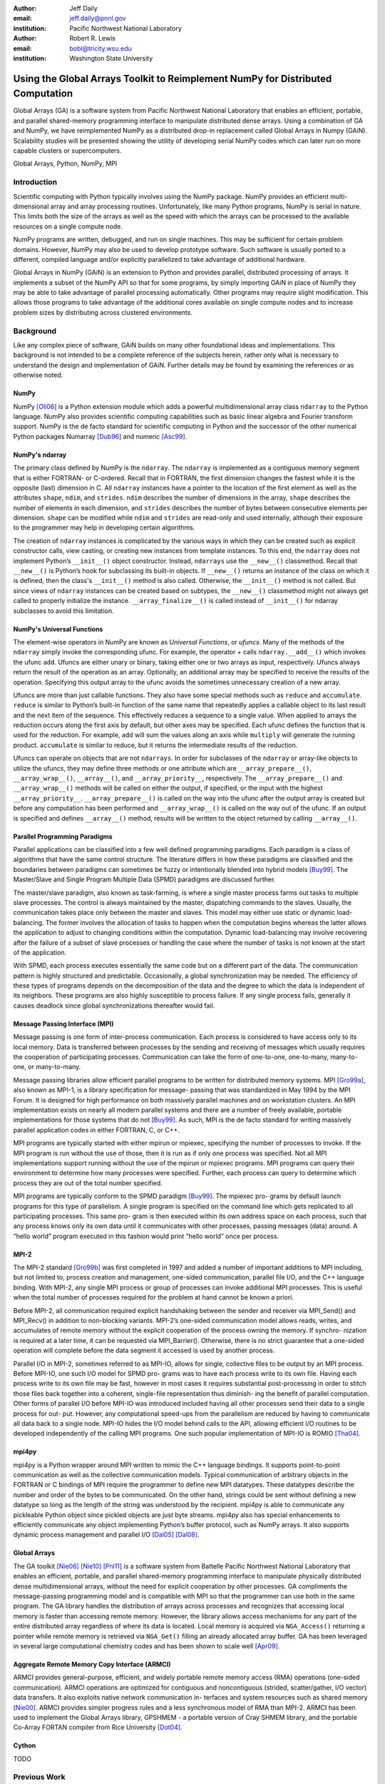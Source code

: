 :author: Jeff Daily
:email: jeff.daily@pnnl.gov
:institution: Pacific Northwest National Laboratory

:author: Robert R. Lewis
:email: bobl@tricity.wsu.edu
:institution: Washington State University

--------------------------------------------------------------------------------
Using the Global Arrays Toolkit to Reimplement NumPy for Distributed Computation
--------------------------------------------------------------------------------

.. class:: abstract

   Global Arrays (GA) is a software system from Pacific Northwest National
   Laboratory that enables an efficient, portable, and parallel shared-memory
   programming interface to manipulate distributed dense arrays. Using a
   combination of GA and NumPy, we have reimplemented NumPy as a distributed
   drop-in replacement called Global Arrays in Numpy (GAiN). Scalability
   studies will be presented showing the utility of developing serial NumPy
   codes which can later run on more capable clusters or supercomputers.

.. class:: keywords

   Global Arrays, Python, NumPy, MPI

Introduction
------------

Scientific computing with Python typically involves using the NumPy package.
NumPy provides an efficient multi-dimensional array and array processing
routines. Unfortunately, like many Python programs, NumPy is serial in nature.
This limits both the size of the arrays as well as the speed with which the
arrays can be processed to the available resources on a single compute node.

NumPy programs are written, debugged, and run on single machines. This may be
sufficient for certain problem domains. However, NumPy may also be used to
develop prototype software. Such software is usually ported to a different,
compiled language and/or explicitly parallelized to take advantage of
additional hardware.

Global Arrays in NumPy (GAiN) is an extension to Python and provides parallel,
distributed processing of arrays. It implements a subset of the NumPy API so
that for some programs, by simply importing GAiN in place of NumPy they may be
able to take advantage of parallel processing automatically. Other programs
may require slight modification. This allows those programs to take advantage
of the additional cores available on single compute nodes and to increase
problem sizes by distributing across clustered environments.

Background
----------

Like any complex piece of software, GAiN builds on many other foundational
ideas and implementations. This background is not intended to be a complete
reference of the subjects herein, rather only what is necessary to
understand the design and implementation of GAiN. Further details may be found
by examining the references or as otherwise noted.

NumPy
=====

NumPy [Oli06]_ is a Python extension module which adds a powerful
multidimensional array class ``ndarray`` to the Python language. NumPy also
provides scientific computing capabilities such as basic linear algebra and
Fourier transform support. NumPy is the de facto standard for scientific
computing in Python and the successor of the other numerical Python packages
Numarray [Dub96]_ and numeric [Asc99]_.

NumPy's ndarray
===============

The primary class defined by NumPy is the ``ndarray``. The ``ndarray`` is
implemented as a contiguous memory segment that is either FORTRAN- or
C-ordered. Recall that in FORTRAN, the first dimension changes the fastest
while it is the opposite (last) dimension in C. All ``ndarray`` instances have
a pointer to the location of the first element as well as the attributes
``shape``, ``ndim``, and ``strides``. ``ndim`` describes the number of
dimensions in the array, ``shape`` describes the number of elements in each
dimension, and ``strides`` describes the number of bytes between consecutive
elements per dimension. ``shape`` can be modified while ``ndim`` and
``strides`` are read-only and used internally, although their exposure to the
programmer may help in developing certain algorithms.

The creation of ``ndarray`` instances is complicated by the various ways in
which they can be created such as explicit constructor calls, view casting, or
creating new instances from template instances. To this end, the ``ndarray``
does not implement Python’s ``__init__()`` object constructor.  Instead,
``ndarrays`` use the ``__new__()`` classmethod. Recall that ``__new__()`` is
Python’s hook for subclassing its built-in objects. If ``__new__()`` returns
an instance of the class on which it is defined, then the class's
``__init__()`` method is also called. Otherwise, the ``__init__()`` method is
not called. But since views of ``ndarray`` instances can be created based on
subtypes, the ``__new__()`` classmethod might not always get called to
properly initialize the instance. ``__array_finalize__()`` is called instead
of ``__init__()`` for ndarray subclasses to avoid this limitation.

NumPy's Universal Functions
===========================

The element-wise operators in NumPy are known as *Universal Functions*, or
*ufuncs*. Many of the methods of the ``ndarray`` simply invoke the
corresponding ufunc. For example, the operator + calls ``ndarray.__add__()``
which invokes the ufunc ``add``. Ufuncs are either unary or binary, taking
either one or two arrays as input, respectively. Ufuncs always return the
result of the operation as an array. Optionally, an additional array may be
specified to receive the results of the operation. Specifying this output
array to the ufunc avoids the sometimes unnecessary creation of a new array.

Ufuncs are more than just callable functions. They also have some special
methods such as ``reduce`` and ``accumulate``. ``reduce`` is similar to
Python’s built-in function of the same name that repeatedly applies a callable
object to its last result and the next item of the sequence. This effectively
reduces a sequence to a single value. When applied to arrays the reduction
occurs along the first axis by default, but other axes may be specified. Each
ufunc defines the function that is used for the reduction. For example,
``add`` will sum the values along an axis while ``multiply`` will generate the
running product.  ``accumulate`` is similar to reduce, but it returns the
intermediate results of the reduction.

Ufuncs can operate on objects that are not ``ndarrays``. In order for
subclasses of the ``ndarray`` or array-like objects to utilize the ufuncs,
they may define three methods or one attribute which are
``__array_prepare__()``, ``__array_wrap__()``, ``__array__()``, and
``__array_priority__``, respectively.  The ``__array_prepare__()`` and
``__array_wrap__()`` methods will be called on either the output, if
specified, or the input with the highest ``__array_priority__``.
``__array_prepare__()`` is called on the way into the ufunc after the output
array is created but before any computation has been performed and
``__array_wrap__()`` is called on the way out of the ufunc. If an output is
specified and defines ``__array__()`` method, results will be written to the
object returned by calling ``__array__()``.

Parallel Programming Paradigms
==============================

Parallel applications can be classified into a few well defined programming
paradigms. Each paradigm is a class of algorithms that have the same control
structure. The literature differs in how these paradigms are classified and
the boundaries between paradigms can sometimes be fuzzy or intentionally
blended into hybrid models [Buy99]_. The Master/Slave and Single Program
Multiple Data (SPMD) paradigms are discussed further.

The master/slave paradigm, also known as task-farming, is where a single
master process farms out tasks to multiple slave processes. The control is
always maintained by the master, dispatching commands to the slaves. Usually,
the communication takes place only between the master and slaves. This model
may either use static or dynamic load-balancing. The former involves the
allocation of tasks to happen when the computation begins whereas the latter
allows the application to adjust to changing conditions within the
computation. Dynamic load-balancing may involve recovering after the failure
of a subset of slave processes or handling the case where the number of tasks
is not known at the start of the application.

With SPMD, each process executes essentially the same code but on a different
part of the data. The communication pattern is highly structured and
predictable. Occasionally, a global synchronization may be needed. The
efficiency of these types of programs depends on the decomposition of the data
and the degree to which the data is independent of its neighbors. These
programs are also highly susceptible to process failure. If any single process
fails, generally it causes deadlock since global synchronizations thereafter
would fail.

Message Passing Interface (MPI)
===============================

Message passing is one form of inter-process communication. Each process is
considered to have access only to its local memory. Data is transferred
between processes by the sending and receiving of messages which usually
requires the cooperation of participating processes. Communication can take
the form of one-to-one, one-to-many, many-to-one, or many-to-many.

Message passing libraries allow efficient parallel programs to be written for
distributed memory systems. MPI [Gro99a]_, also known as MPI-1, is a library
specification for message- passing that was standardized in May 1994 by the
MPI Forum. It is designed for high performance on both massively parallel
machines and on workstation clusters. An MPI implementation exists on nearly
all modern parallel systems and there are a number of freely available,
portable implementations for those systems that do not [Buy99]_.  As such, MPI
is the de facto standard for writing massively parallel application codes in
either FORTRAN, C, or C++.

MPI programs are typically started with either mpirun or mpiexec, specifying
the number of processes to invoke. If the MPI program is run without the use
of those, then it is run as if only one process was specified. Not all MPI
implementations support running without the use of the mpirun or mpiexec
programs. MPI programs can query their environment to determine how many
processes were specified. Further, each process can query to determine which
process they are out of the total number specified.

MPI programs are typically conform to the SPMD paradigm [Buy99]_. The mpiexec
pro- grams by default launch programs for this type of parallelism. A single
program is specified on the command line which gets replicated to all
participating processes. This same pro- gram is then executed within its own
address space on each process, such that any process knows only its own data
until it communicates with other processes, passing messages (data) around. A
“hello world” program executed in this fashion would print ”hello world” once
per process.

MPI-2
=====

The MPI-2 standard [Gro99b]_ was first completed in 1997 and added a number of
important additions to MPI including, but not limited to, process creation and
management, one-sided communication, parallel file I/O, and the C++ language
binding. With MPI-2, any single MPI process or group of processes can invoke
additional MPI processes. This is useful when the total number of processes
required for the problem at hand cannot be known a priori.

Before MPI-2, all communication required explicit handshaking between the
sender and receiver via MPI_Send() and MPI_Recv() in addition to non-blocking
variants.  MPI-2’s one-sided communication model allows reads, writes, and
accumulates of remote memory without the explicit cooperation of the process
owning the memory. If synchro- nization is required at a later time, it can be
requested via MPI_Barrier(). Otherwise, there is no strict guarantee that a
one-sided operation will complete before the data segment it accessed is used
by another process.

Parallel I/O in MPI-2, sometimes referred to as MPI-IO, allows for single,
collective files to be output by an MPI process. Before MPI-IO, one such I/O
model for SPMD pro- grams was to have each process write to its own file.
Having each process write to its own file may be fast, however in most cases
it requires substantial post-processing in order to stitch those files back
together into a coherent, single-file representation thus diminish- ing the
benefit of parallel computation. Other forms of parallel I/O before MPI-IO was
introduced included having all other processes send their data to a single
process for out- put. However, any computational speed-ups from the
parallelism are reduced by having to communicate all data back to a single
node. MPI-IO hides the I/O model behind calls to the API, allowing efficient
I/O routines to be developed independently of the calling MPI programs. One
such popular implementation of MPI-IO is ROMIO [Tha04]_.

mpi4py
======

mpi4py is a Python wrapper around MPI written to mimic the C++ language
bindings. It supports point-to-point communication as well as the collective
communication models. Typical communication of arbitrary objects in the
FORTRAN or C bindings of MPI require the programmer to define new MPI
datatypes. These datatypes describe the number and order of the bytes to be
communicated. On the other hand, strings could be sent without defining a new
datatype so long as the length of the string was understood by the recipient.
mpi4py is able to communicate any pickleable Python object since pickled
objects are just byte streams. mpi4py also has special enhancements to
efficiently communicate any object implementing Python’s buffer protocol, such
as NumPy arrays. It also supports dynamic process management and parallel I/O
[Dal05]_ [Dal08]_.

Global Arrays
=============

The GA toolkit [Nie06]_ [Nie10]_ [Pnl11]_ is a software system from Battelle
Pacific Northwest National Laboratory that enables an efficient, portable, and
parallel shared-memory programming interface to manipulate physically
distributed dense multidimensional arrays, without the need for explicit
cooperation by other processes. GA compliments the message-passing programming
model and is compatible with MPI so that the programmer can use both in the
same program. The GA library handles the distribution of arrays across
processes and recognizes that accessing local memory is faster than accessing
remote memory. However, the library allows access mechanisms for any part of
the entire distributed array regardless of where its data is located. Local
memory is acquired via ``NGA_Access()`` returning a pointer while remote
memory is retrieved via ``NGA_Get()`` filling an already allocated array
buffer. GA has been leveraged in several large computational chemistry codes
and has been shown to scale well [Apr09]_.

Aggregate Remote Memory Copy Interface (ARMCI)
==============================================

ARMCI provides general-purpose, efficient, and widely portable remote memory
access (RMA) operations (one-sided communication). ARMCI operations are
optimized for contiguous and noncontiguous (strided, scatter/gather, I/O
vector) data transfers. It also exploits native network communication in-
terfaces and system resources such as shared memory [Nie00]_.  ARMCI provides
simpler progress rules and a less synchronous model of RMA than MPI-2. ARMCI
has been used to implement the Global Arrays library, GPSHMEM - a portable
version of Cray SHMEM library, and the portable Co-Array FORTAN compiler from
Rice University [Dot04]_.

Cython
======

TODO

Previous Work
-------------

GAiN is similar in many ways to other parallel computation software packages.
It attempts to leverage the best ideas for transparent, parallel processing
found in current systems. The following packages provided insight into how
GAiN was to be developed.

Star-P
======

MITMatlab [Hus98]_, which was later rebranded as Star-P [Ede07]_, provids a
client-server model for interactive, large-scale scientific computation. It
provids a transparently parallel front-en through the popular MATLAB [Pal07]_
numerical package and sends the parallel computations to its Parallel Problem
Server workhorse. Separating the interactive, serial nature of MATLAB from the
parallel computation server allows the user to leverage both of their
strengths. This also allows much larger arrays to be operated over than is
allowed by a single compute node.

Global Arrays Meets MATLAB
==========================

Global Arrays Meets MATLAB (GAMMA) [Pan06]_ provides a MATLAB binding to the
GA toolkit, thus allowing for larger problem sizes and parallel computation.
MATLAB provides an interactive interpreter, however to fully utilize GAMMA one
must run within a parallel environment such as provided by MPI and a cluster
of compute nodes.  GAMMA was shown to scale well even within an interpreted
environment like MATLAB.

IPython
=======

IPython [Per07]_ provides an enhanced interactive Python shell as well as an
architecture for interactive parallel computing. IPython supports practically
all models of parallelism but more importantly in an interactive way. For
instance, a single interactive Python shell could be controlling a parallel
program running on a super computer. This is done by having a Python engine
running on a remote machine which is able to receive Python commands.

IPython's distarray
===================

distarray [Gra09]_ is an experimental package for the IPython project.
distarray uses IPython’s architecture as well as MPI extensively in order to
look and feel like NumPy’s ndarray. Only the SPMD model of parallel
computation is supported, unlike other parallel models supported directly by
IPython.  Further, the status of distarray is that of a proof of concept and
not production ready.

GpuPy
=====

A Graphics Process Unit (GPU) is a powerful parallel processor that is capable
of more floating point calculations per second than a traditional CPU.
However, GPUs are more difficult to program and require other special
considerations such as copying data from main memory to the GPU’s on-board
memory in order for it to be processed, then copying the results back. The
GpuPy [Eit07]_ Python extension package was developed to lessen these burdens
by providing a NumPy-like interface for the GPU. Preliminary results
demonstrate considerable speedups for certain single-precision floating point
operations.

pyGA
====

The Global Arrays toolkit was wrapped in Python for the 3.x series of GA by
Robert Harrison [Har99]. It was written as a C extension to Python and only
wrapped a subset of the complete GA functionality. It illustrated some
important concepts such as the benefits of integration with NumPy and the
difficulty of compiling GA on certain systems. In pyGA, the local or remote
portions of the global arrays were retrieved as NumPy arrays at which point
they could be used as inputs to NumPy functions like the ufuncs. However, the
burden was still on the programmer to understand the SPMD nature of the
program. For example, when accessing the global array as an ndarray, the array
shape and dimensions would match that of the local array maintained by the
process calling the access function. Such an implementation is entirely
correct, however there was no attempt to handle slicing at the global level as
it is implemented in NumPy. In short, pyGA recognized the benefit of
returning portions of the global array wrapped in a NumPy array, but it did
not treat the global arrays as if they were themselves a subclass of the
ndarray.

Co-Array Python
===============

Co-Array Python [Ras04]_ is modeled after the Co-Array FORTRAN extensions to
FORTRAN 95. It allows the programmer to access data elements on non-local
processors via an extra array dimension, called the co-dimension. The
``CoArray`` module provided a local data structure existing on all processors
executing in a SPMD fashion. The CoArray was designed as an extension to
Numeric Python [Asc99]_.

Design
------

There comes a point at which a single compute node does not have the resources
necessary for executing a given problem. The need for parallel programming and
running these programs on parallel architectures is obvious, however,
efficiently programming for a parallel environment can be a daunting task. One
area of research is to automatically parallelize otherwise serial programs and
to do so with the least amount of user intervention [Buy99]_. GAiN attempts to
do this for certain Python programs utilizing the NumPy module. It will be
shown that some NumPy program can be parallelized in a nearly transparent way
with GAiN.

Both NumPy and Global Arrays are well established in their respective
communities. However, NumPy is inherently serial.  Also, the size of its
arrays are limited by the resources of a single compute node. NumPy’s
computational capabilities may be efficient, however parallelizing them using
the SPMD paradigm will allow for larger problem sizes and may also see
performance gains. This design attempts to leverage the substantial work that
is Global Arrays in support of large parallel array computation within the
NumPy framework.

Python is known for among other things its ease of use, elegant syntax, and
its interactive interpreter. Python users would expect these capabilities to
remain intact for any extension written for it. The IPython project is a good
example of supporting the interactive interpreter and parallel computation
simultaneously. Users familiar with NumPy would expect its syntax and
semantics to remain intact if large parallel array computation were added to
its feature set.

High performance computing users are familiar with writing codes that optimize
every last bit of performance out of the system where they are are being run.
Although message-passing is a useful and widely adopted computation model,
Global Arrays users have come to appreciate the abstraction of a shared-memory
interface to a distributed memory array. In either case, users are familiar
with the challenges involved in maintaining scalability as problem sizes
increase or as additional hardware is added. Maintaining these codes may be
difficult if they are muddled with FORTRAN and/or C and various
message-passing API calls. If one of these users were to switch to NumPy in
order to leverage its strengths, they would hope to not sacrifice the
performance and scalability they once may have enjoyed. Given the two user
communities discussed above, our GAiN module attempts to bridge the gap and
support both.

There are a few assumptions which govern the design of GAiN. First, all public
GAiN functions are collective. Since Python and NumPy were designed to run
serially on workstations, it naturally follows that GAiN -- running in an SPMD
fashion -- will execute every public function collectively. Second, not all
arrays should be distributed. If we assume that the cost of communication is
high such that communication should be avoided, cetain design goals become
clear. Small arrays and scalar values should be replicated on each process
rather than distributed, and data locality should be emphasized over
communiation. It follows, then, that GAiN operations should allow
mixed inputs of both distributed and local array-like objects. Further, NumPy
represents an extensive, useful, and hardened API. Every effort to reuse NumPy
should be made. Lastly, GA has its own strengths to offer such as processor
groups and custom data distributions. In order to maximize scalability of this
implementation, we should enable the use of processor groups [Nie05]_.

Both NumPy and GA provide multidimensional arrays and implement, among other
things, element-wise operations and linear algebra routines. Although they
have a number of differences, the primary one is that NumPy programs run
within a single address space while Global Arrys are distributed. When
translating from NumPy to Global Arrays, each process must translate NumPy
calls into calls with respect to their local array portions.

A distributed array representation must acknowledge the duality of a global
array and the many local arrays. Figure :ref:`fig1` will help illustrate.
Each local piece of the ``gain.ndarray`` has its own shape (in parenthesis)
and knows its portion of the distribution (in square brackets). Each local
piece also knows the global shape.

.. figure:: image1_crop.png

    :label:`fig1`
    Each local piece of the ``gain.ndarray`` has its own shape (in
    parenthesis) and knows its portion of the distribution (in square
    brackets). Each local piece also knows the global shape.

In order to handle the bookkeeping required for the distributed nature of
these arrays, a fundamental design decision was whether to subclass the
``ndarray`` or to provide a work-alike replacement module. The NumPy
documentation states that the ``ndarray`` implements ``__new__()`` in order to
control array creation via constructor calls, view casting, and slicing.
Subclasses implement ``__new__()`` for when the constructor is called directly, and ``__array_finalize__()`` in order to set additional
attributes or further modify the object from which the view has been taken.
The problem is that properly subclassing the ``ndarray`` will always result in
the allocation of memory. 

Implementation
--------------

We present a new Python module, ``gain``, developed as part of the main Global
Arrays software distribution. The release of GA v5.0 contained Python bindings
based on the complete GA C API, available in the extension module ``ga``. The
bindings were developed using Cython. With the upcoming release of GA v5.1,
the module ``ga.gain`` is available as a drop-in replacement for NumPy.  The
goal of the implementation is to allow users to write:

.. code-block:: python

    from ga import gain as numpy

Cython was also used to develop ``gain``. The implementation details for how
GA was used for distributed computation of NumPy arrays follows.

``gain.ndarray``
================

. Slice arithemetic
. Access
. Get (strided_get)

``gain.flatiter``
=================

. Gather/scatter

``gain.ufunc``
==============

 . Access the output, get the rest
 . Optimizations
 . . When inputs are the same object
 . . When inputs have the same distribution and slicing

Evaluation
----------

TODO

Conclusion
----------

TODO

Future Work
-----------

TODO

.. [Apr09]  E. Apra, A. P. Rendell, R. J. Harrison, V. Tipparaju, W. A.
            deJong, and S. S. Xantheas. *Liquid water: obtaining the right
            answer for the right reasons*, Proceedings of the Conference on
            High Performance Computing Networking, Storage, and Analysis,
            66:1-7, 2009.
.. [Asc99]  D. Ascher, P. F. Dubois, K. Hinsen, J. Hugunin, and T. Oliphant.
            *Numerical Python*, UCRL-MA-128569, 1999.
.. [Beh11]  S. Behnel, R. Bradshaw, C. Citro, L. Dalcin, D. S. Seljebotn, and
            K. Smith. *Cython: The Best of Both Worlds*, Computing in Science
            Engineering, 13(2):31-39, March/April 2011.
.. [Buy99]  R. Buyya. *High Performance Cluster Computing: Architectures and
            Systems*, Vol. 1, Prentice Hall PTR, 1 edition, May 1999.
.. [Dal05]  L. Dalcin, R. Paz, and M. Storti. *MPI for python*,
            Journal of Parallel and Distributed Computing, 65(9):1108-1115,
            September 2005.
.. [Dal08]  L. Dalcin, R. Paz, M. Storti, and J. D'Elia. *MPI for python:
            Performance improvements and MPI-2 extensions*,
            Journal of Parallel and Distributed Computing, 68(5):655-662,
            September 2005.
.. [Dot04]  Y. Dotsenko, C. Coarfa,. and J. Mellor-Crummmey. *A Multi-Platform
            Co-Array Fortran Compiler*, Proceedings of the 13th International
            Conference on Parallel Architectures and Compilation Techniques,
            29-40, 2004.
.. [Dub96]  P. F. Dubois, K. Hinsen, and J. Hugunin. *Numerical Python*,
            Computers in Physics, 10(3), May/June 1996.
.. [Ede07]  A. Edelman. *The Star-P High Performance Computing Platform*, IEEE
            International Conference on Acoustics, Speech, and Signal
            Processing, April 2007.
.. [Eit07]  B. Eitzen. *Gpupy: Efficiently using a gpu with python*, Master's
            thesis, Washington State University, Richland, WA, August 2007.
.. [Gra09]  B. Granger and F. Perez. *Distributed Data Structures, Parallel
            Computing and IPython*, SIAM CSE 2009.
.. [Gro99a] W. Gropp, E. Lusk, and A. Skjellum. *Using MPI: Portable Parallel
            Programming with the Message-Passing Interface*, second edition,
            MIT Press, November 1999.
.. [Gro99b] W. Gropp, E. Lusk, and R. Thakur. *Using MPI-2: Advanced Features of
            the Message-Passing Interface*, MIT Press, 1999.
.. [Har99]  R. J. Harrison. *Global Arrays Python Interface*,
            http://www.emsl.pnl.gov/docs/global/old/pyGA/, December 1999.
.. [Hus98]  P. Husbands and C. Isbell. *The Parallel Problems Server: A
            Client-Server Model for Interactive Large Scale Scientific
            Computation*, 3rd International Meeting on Vector and Parallel
            Processing, 1998.
.. [Nie00]  J. Nieplocha, J. Ju, and T. P. Straatsma. *A multiprotocol
            communication support for the global address space programming
            model on the IBM SP*, Proceedings of EuroPar, 2000.
.. [Nie05]  J. Nieplocha, M. Krishnan, B. Palmer, V. Tipparaju, and Y. Zhang.
            *Exploiting processor groups to extend scalability of the GA
            shared memory programming model*, Proceedings of the 2nd
            conference on Computing Frontiers, 262-272, 2005.
.. [Nie06]  J. Nieplocha, B. Palmer, V. Tipparaju, M. Krishnan, H. Trease, and
            E. Apra. *Advances, Applications and Performance of the Global
            Arrays Shared Memory Programming Toolkit*, International Journal of
            High Performance Computing Applications, 20(2):203-231, 2006.
.. [Nie10]  J. Nieplocha, M. Krishnan, B. Palmer, V. Tipparaju, and J. Ju. *The
            Global Arrays User's Manual*.
.. [Oli06]  T. E. Oliphant. *Guide to NumPy*, http://www.tramy.us/, March 2006.
.. [Pal07]  W. Palm III. *A Concise Introduction to Matlab*, McGraw-Hill, 1st
            edition, October 2007.
.. [Pan06]  R. Panuganti, M. M. Baskaran, D. E. Hudak, A. Krishnamurthy, J.
            Nieplocha, A. Rountev, and P. Sadayappan. *GAMMA: Global Arrays
            Meets Matlab*, Technical Report.
            ftp://ftp.cse.ohio-state.edu/pub/tech-report/ 2006/TR15.pdf
.. [Per07]  F. Perez and B. E. Granger. *IPython: a System for Interactive
            Scientific Computing*, Computing in Science Engineering,
            9(3):21-29, May 2007.
.. [Pnl11]  Global Arrays Webpage. http://www.emsl.pnl.gov/docs/global/
.. [Ras04]  C. E. Rasmussen, M. J. Sottile, J. Nieplocha, R. W. Numrich, and E.
            Jones. *Co-array Python: A Parallel Extension to the Python
            Language*, Euro-Par, 632-637, 2004.
.. [Tha04]  R. Thakur, E. Lusk, and W. Gropp. *Users guide for romio: A
            high-performance, portable, mpi-io implementation*, May 2004.
